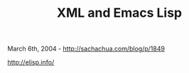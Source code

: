 #+TITLE: XML and Emacs Lisp

March 6th, 2004 -
[[http://sachachua.com/blog/p/1849][http://sachachua.com/blog/p/1849]]

[[http://elisp.info/][http://elisp.info/]]
